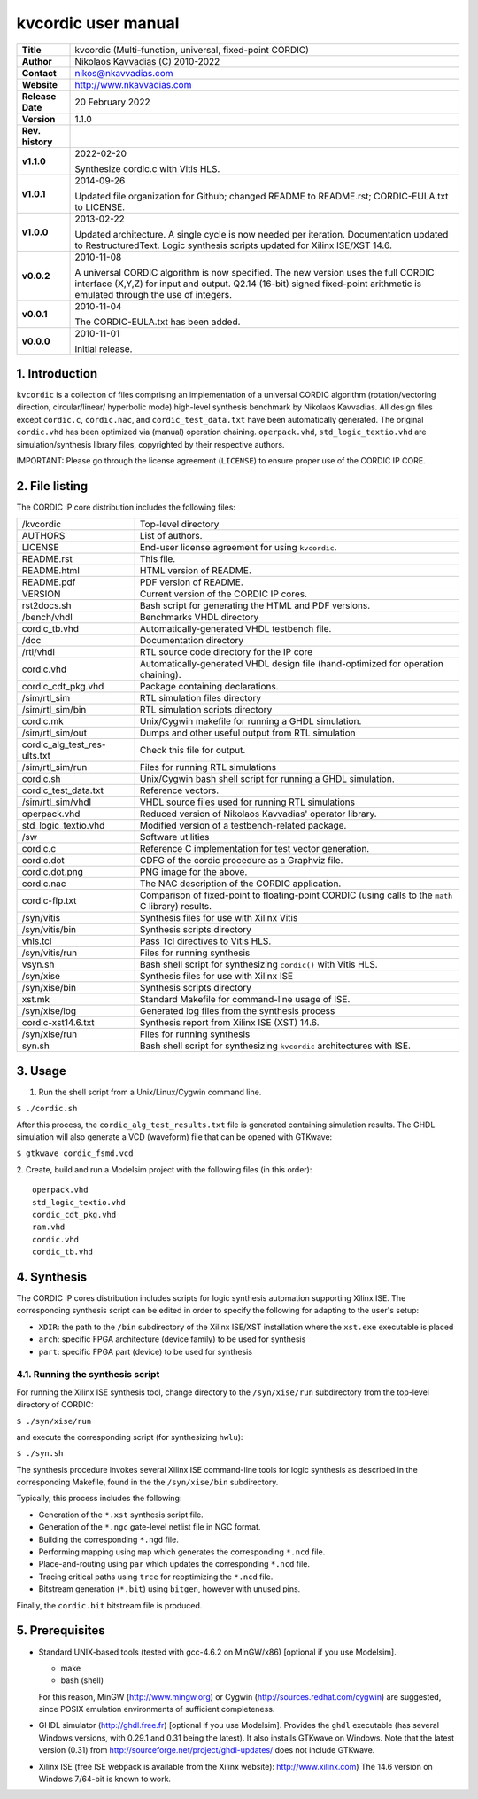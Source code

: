 ======================
 kvcordic user manual
======================

+-------------------+----------------------------------------------------------+
| **Title**         | kvcordic (Multi-function, universal, fixed-point CORDIC) |
+-------------------+----------------------------------------------------------+
| **Author**        | Nikolaos Kavvadias (C) 2010-2022                         |
+-------------------+----------------------------------------------------------+
| **Contact**       | nikos@nkavvadias.com                                     |
+-------------------+----------------------------------------------------------+
| **Website**       | http://www.nkavvadias.com                                |
+-------------------+----------------------------------------------------------+
| **Release Date**  | 20 February 2022                                         |
+-------------------+----------------------------------------------------------+
| **Version**       | 1.1.0                                                    |
+-------------------+----------------------------------------------------------+
| **Rev. history**  |                                                          |
+-------------------+----------------------------------------------------------+
|        **v1.1.0** | 2022-02-20                                               |
|                   |                                                          |
|                   | Synthesize cordic.c with Vitis HLS.                      |
+-------------------+----------------------------------------------------------+
|        **v1.0.1** | 2014-09-26                                               |
|                   |                                                          |
|                   | Updated file organization for Github; changed README to  |
|                   | README.rst; CORDIC-EULA.txt to LICENSE.                  |
+-------------------+----------------------------------------------------------+
|        **v1.0.0** | 2013-02-22                                               |
|                   |                                                          |
|                   | Updated architecture. A single cycle is now needed per   |
|                   | iteration. Documentation updated to RestructuredText.    |
|                   | Logic synthesis scripts updated for Xilinx ISE/XST 14.6. |
+-------------------+----------------------------------------------------------+
|        **v0.0.2** | 2010-11-08                                               |
|                   |                                                          |
|                   | A universal CORDIC algorithm is now specified. The new   |
|                   | version uses the full CORDIC interface (X,Y,Z) for input |
|                   | and output. Q2.14 (16-bit) signed fixed-point arithmetic |
|                   | is emulated through the use of integers.                 |
+-------------------+----------------------------------------------------------+
|        **v0.0.1** | 2010-11-04                                               |
|                   |                                                          |
|                   | The CORDIC-EULA.txt has been added.                      |
+-------------------+----------------------------------------------------------+
|        **v0.0.0** | 2010-11-01                                               |
|                   |                                                          |
|                   | Initial release.                                         |
+-------------------+----------------------------------------------------------+


1. Introduction
===============

``kvcordic`` is a collection of files comprising an implementation of a 
universal CORDIC algorithm (rotation/vectoring direction, circular/linear/
hyperbolic mode) high-level synthesis benchmark by Nikolaos Kavvadias. All 
design files except ``cordic.c``, ``cordic.nac``, and ``cordic_test_data.txt`` 
have been automatically generated. The original ``cordic.vhd`` has been 
optimized via (manual) operation chaining. ``operpack.vhd``, 
``std_logic_textio.vhd`` are simulation/synthesis library files, copyrighted by 
their respective authors.

IMPORTANT: Please go through the license agreement (``LICENSE``) to ensure 
proper use of the CORDIC IP CORE.

   
2. File listing
===============

The CORDIC IP core distribution includes the following files: 

+-----------------------+------------------------------------------------------+
| /kvcordic             | Top-level directory                                  |
+-----------------------+------------------------------------------------------+
| AUTHORS               | List of authors.                                     |
+-----------------------+------------------------------------------------------+
| LICENSE               | End-user license agreement for using ``kvcordic``.   |
+-----------------------+------------------------------------------------------+
| README.rst            | This file.                                           |
+-----------------------+------------------------------------------------------+
| README.html           | HTML version of README.                              |
+-----------------------+------------------------------------------------------+
| README.pdf            | PDF version of README.                               |
+-----------------------+------------------------------------------------------+
| VERSION               | Current version of the CORDIC IP cores.              |
+-----------------------+------------------------------------------------------+
| rst2docs.sh           | Bash script for generating the HTML and PDF versions.|
+-----------------------+------------------------------------------------------+
| /bench/vhdl           | Benchmarks VHDL directory                            |
+-----------------------+------------------------------------------------------+
| cordic_tb.vhd         | Automatically-generated VHDL testbench file.         |
+-----------------------+------------------------------------------------------+
| /doc                  | Documentation directory                              |
+-----------------------+------------------------------------------------------+
| /rtl/vhdl             | RTL source code directory for the IP core            |
+-----------------------+------------------------------------------------------+
| cordic.vhd            | Automatically-generated VHDL design file             |
|                       | (hand-optimized for operation chaining).             |
+-----------------------+------------------------------------------------------+
| cordic_cdt_pkg.vhd    | Package containing declarations.                     |
+-----------------------+------------------------------------------------------+
| /sim/rtl_sim          | RTL simulation files directory                       |
+-----------------------+------------------------------------------------------+
| /sim/rtl_sim/bin      | RTL simulation scripts directory                     |
+-----------------------+------------------------------------------------------+
| cordic.mk             | Unix/Cygwin makefile for running a GHDL simulation.  |
+-----------------------+------------------------------------------------------+
| /sim/rtl_sim/out      | Dumps and other useful output from RTL simulation    |
+-----------------------+------------------------------------------------------+
| cordic_alg_test_res-  | Check this file for output.                          |
| ults.txt              |                                                      |
+-----------------------+------------------------------------------------------+
| /sim/rtl_sim/run      | Files for running RTL simulations                    |
+-----------------------+------------------------------------------------------+
| cordic.sh             | Unix/Cygwin bash shell script for running a GHDL     |
|                       | simulation.                                          |
+-----------------------+------------------------------------------------------+
| cordic_test_data.txt  | Reference vectors.                                   |
+-----------------------+------------------------------------------------------+
| /sim/rtl_sim/vhdl     | VHDL source files used for running RTL simulations   |
+-----------------------+------------------------------------------------------+
| operpack.vhd          | Reduced version of Nikolaos Kavvadias' operator      |
|                       | library.                                             |
+-----------------------+------------------------------------------------------+
| std_logic_textio.vhd  | Modified version of a testbench-related package.     |
+-----------------------+------------------------------------------------------+
| /sw                   | Software utilities                                   |
+-----------------------+------------------------------------------------------+
| cordic.c              | Reference C implementation for test vector           |
|                       | generation.                                          | 
+-----------------------+------------------------------------------------------+
| cordic.dot            | CDFG of the cordic procedure as a Graphviz file.     |
+-----------------------+------------------------------------------------------+
| cordic.dot.png        | PNG image for the above.                             |
+-----------------------+------------------------------------------------------+
| cordic.nac            | The NAC description of the CORDIC application.       |
+-----------------------+------------------------------------------------------+
| cordic-flp.txt        | Comparison of fixed-point to floating-point CORDIC   |
|                       | (using calls to the ``math`` C library) results.     | 
+-----------------------+------------------------------------------------------+
| /syn/vitis            | Synthesis files for use with Xilinx Vitis            |
+-----------------------+------------------------------------------------------+
| /syn/vitis/bin        | Synthesis scripts directory                          |
+-----------------------+------------------------------------------------------+
| vhls.tcl              | Pass Tcl directives to Vitis HLS.                    |
+-----------------------+------------------------------------------------------+
| /syn/vitis/run        | Files for running synthesis                          |
+-----------------------+------------------------------------------------------+
| vsyn.sh               | Bash shell script for synthesizing ``cordic()`` with |
|                       | Vitis HLS.                                           |
+-----------------------+------------------------------------------------------+
| /syn/xise             | Synthesis files for use with Xilinx ISE              |
+-----------------------+------------------------------------------------------+
| /syn/xise/bin         | Synthesis scripts directory                          |
+-----------------------+------------------------------------------------------+
| xst.mk                | Standard Makefile for command-line usage of ISE.     |
+-----------------------+------------------------------------------------------+
| /syn/xise/log         | Generated log files from the synthesis process       |
+-----------------------+------------------------------------------------------+
| cordic-xst14.6.txt    | Synthesis report from Xilinx ISE (XST) 14.6.         |
+-----------------------+------------------------------------------------------+
| /syn/xise/run         | Files for running synthesis                          |
+-----------------------+------------------------------------------------------+
| syn.sh                | Bash shell script for synthesizing ``kvcordic``      |
|                       | architectures with ISE.                              |
+-----------------------+------------------------------------------------------+


3. Usage
========

1. Run the shell script from a Unix/Linux/Cygwin command line.

| ``$ ./cordic.sh``

After this process, the ``cordic_alg_test_results.txt`` file is generated 
containing simulation results. The GHDL simulation will also generate 
a VCD (waveform) file that can be opened with GTKwave:

| ``$ gtkwave cordic_fsmd.vcd``

2. Create, build and run a Modelsim project with the following files (in
this order):

::

  operpack.vhd 
  std_logic_textio.vhd
  cordic_cdt_pkg.vhd
  ram.vhd
  cordic.vhd
  cordic_tb.vhd
  

4. Synthesis
============

The CORDIC IP cores distribution includes scripts for logic synthesis automation 
supporting Xilinx ISE. The corresponding synthesis script can be edited in order
to specify the following for adapting to the user's setup:

- ``XDIR``: the path to the ``/bin`` subdirectory of the Xilinx ISE/XST 
  installation where the ``xst.exe`` executable is placed
- ``arch``: specific FPGA architecture (device family) to be used for synthesis
- ``part``: specific FPGA part (device) to be used for synthesis

4.1. Running the synthesis script
---------------------------------

For running the Xilinx ISE synthesis tool, change directory to the 
``/syn/xise/run`` subdirectory from the top-level directory of CORDIC:

| ``$ ./syn/xise/run``
 
and execute the corresponding script (for synthesizing ``hwlu``):

| ``$ ./syn.sh``

The synthesis procedure invokes several Xilinx ISE command-line tools for logic 
synthesis as described in the corresponding Makefile, found in the 
the ``/syn/xise/bin`` subdirectory.

Typically, this process includes the following:

- Generation of the ``*.xst`` synthesis script file.
- Generation of the ``*.ngc`` gate-level netlist file in NGC format.
- Building the corresponding ``*.ngd`` file.
- Performing mapping using ``map`` which generates the corresponding ``*.ncd`` 
  file.
- Place-and-routing using ``par`` which updates the corresponding ``*.ncd`` 
  file.
- Tracing critical paths using ``trce`` for reoptimizing the ``*.ncd`` file.
- Bitstream generation (``*.bit``) using ``bitgen``, however with unused pins.

Finally, the ``cordic.bit`` bitstream file is produced.


5. Prerequisites
================

- Standard UNIX-based tools (tested with gcc-4.6.2 on MinGW/x86) [optional if 
  you use Modelsim].
  
  * make
  * bash (shell)
  
  For this reason, MinGW (http://www.mingw.org) or Cygwin 
  (http://sources.redhat.com/cygwin) are suggested, since POSIX emulation 
  environments of sufficient completeness.
  
- GHDL simulator (http://ghdl.free.fr) [optional if you use Modelsim].
  Provides the ``ghdl`` executable (has several Windows versions, with 
  0.29.1 and 0.31 being the latest). It also installs GTKwave on Windows.
  Note that the latest version (0.31) from 
  http://sourceforge.net/project/ghdl-updates/ does not include GTKwave.

- Xilinx ISE (free ISE webpack is available from the Xilinx website): 
  http://www.xilinx.com)
  The 14.6 version on Windows 7/64-bit is known to work.

